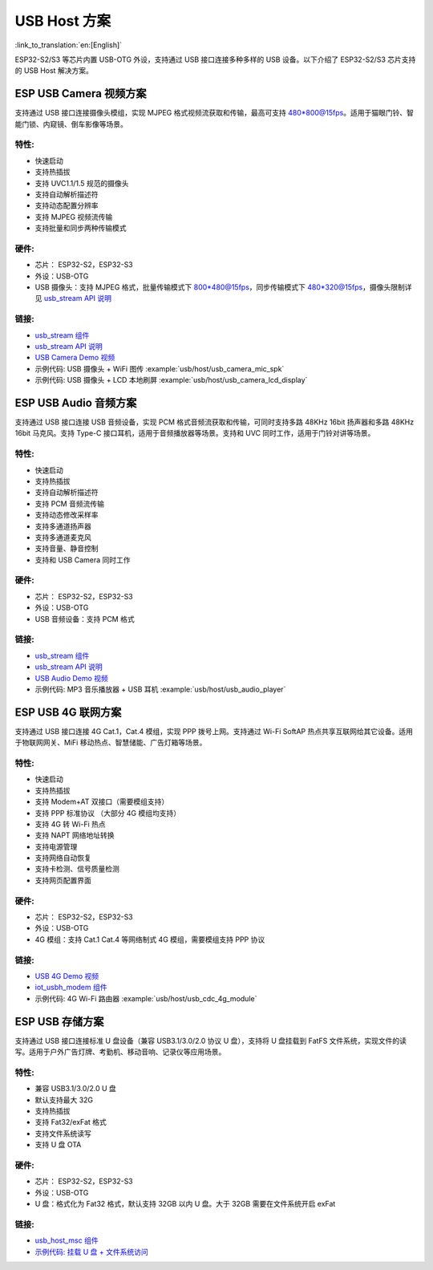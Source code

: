
USB Host 方案
-------------

:link_to_translation:`en:[English]`

ESP32-S2/S3 等芯片内置 USB-OTG 外设，支持通过 USB 接口连接多种多样的 USB 设备。以下介绍了 ESP32-S2/S3 芯片支持的 USB Host 解决方案。

ESP USB Camera 视频方案
^^^^^^^^^^^^^^^^^^^^^^^

支持通过 USB 接口连接摄像头模组，实现 MJPEG 格式视频流获取和传输，最高可支持 480*800@15fps。适用于猫眼门铃、智能门锁、内窥镜、倒车影像等场景。

特性:
~~~~~


* 快速启动
* 支持热插拔
* 支持 UVC1.1/1.5 规范的摄像头
* 支持自动解析描述符
* 支持动态配置分辨率
* 支持 MJPEG 视频流传输
* 支持批量和同步两种传输模式

硬件:
~~~~~


* 芯片： ESP32-S2，ESP32-S3
* 外设：USB-OTG
* USB 摄像头：支持 MJPEG 格式，批量传输模式下 800*480@15fps，同步传输模式下 480*320@15fps，摄像头限制详见 `usb_stream API 说明 <https://docs.espressif.com/projects/esp-iot-solution/zh_CN/latest/usb/usb_stream.html>`_

链接:
~~~~~

* `usb_stream 组件 <https://components.espressif.com/components/espressif/usb_stream>`_
* `usb_stream API 说明 <https://docs.espressif.com/projects/esp-iot-solution/zh_CN/latest/usb/usb_stream.html>`_
* `USB Camera Demo 视频 <https://www.bilibili.com/video/BV18841137qT>`_
* 示例代码: USB 摄像头 + WiFi 图传 :example:`usb/host/usb_camera_mic_spk`
* 示例代码: USB 摄像头 + LCD 本地刷屏 :example:`usb/host/usb_camera_lcd_display`


ESP USB Audio 音频方案
^^^^^^^^^^^^^^^^^^^^^^

支持通过 USB 接口连接 USB 音频设备，实现 PCM 格式音频流获取和传输，可同时支持多路 48KHz 16bit 扬声器和多路 48KHz 16bit 马克风。支持 Type-C 接口耳机，适用于音频播放器等场景。支持和 UVC 同时工作，适用于门铃对讲等场景。

特性:
~~~~~


* 快速启动
* 支持热插拔
* 支持自动解析描述符
* 支持 PCM 音频流传输
* 支持动态修改采样率
* 支持多通道扬声器
* 支持多通道麦克风
* 支持音量、静音控制
* 支持和 USB Camera 同时工作

硬件:
~~~~~

* 芯片： ESP32-S2，ESP32-S3
* 外设：USB-OTG
* USB 音频设备：支持 PCM 格式

链接:
~~~~~

* `usb_stream 组件 <https://components.espressif.com/components/espressif/usb_stream>`_
* `usb_stream API 说明 <https://docs.espressif.com/projects/esp-iot-solution/zh_CN/latest/usb/usb_stream.html>`_
* `USB Audio Demo 视频 <https://www.bilibili.com/video/BV1LP411975W>`_
* 示例代码: MP3 音乐播放器 + USB 耳机 :example:`usb/host/usb_audio_player`

ESP USB 4G 联网方案
^^^^^^^^^^^^^^^^^^^

支持通过 USB 接口连接 4G Cat.1，Cat.4 模组，实现 PPP 拨号上网。支持通过 Wi-Fi SoftAP 热点共享互联网给其它设备。适用于物联网网关、MiFi 移动热点、智慧储能、广告灯箱等场景。

特性:
~~~~~

* 快速启动
* 支持热插拔
* 支持 Modem+AT 双接口（需要模组支持）
* 支持 PPP 标准协议 （大部分 4G 模组均支持）
* 支持 4G 转 Wi-Fi 热点
* 支持 NAPT 网络地址转换
* 支持电源管理
* 支持网络自动恢复
* 支持卡检测、信号质量检测
* 支持网页配置界面

硬件:
~~~~~

* 芯片： ESP32-S2，ESP32-S3
* 外设：USB-OTG
* 4G 模组：支持 Cat.1 Cat.4 等网络制式 4G 模组，需要模组支持 PPP 协议

链接:
~~~~~

* `USB 4G Demo 视频 <https://www.bilibili.com/video/BV1fj411K7bW>`_
* `iot_usbh_modem 组件 <https://components.espressif.com/components/espressif/iot_usbh_modem>`_
* 示例代码: 4G Wi-Fi 路由器 :example:`usb/host/usb_cdc_4g_module`

ESP USB 存储方案
^^^^^^^^^^^^^^^^

支持通过 USB 接口连接标准 U 盘设备（兼容 USB3.1/3.0/2.0 协议 U 盘），支持将 U 盘挂载到 FatFS 文件系统，实现文件的读写。适用于户外广告灯牌、考勤机、移动音响、记录仪等应用场景。

特性:
~~~~~

* 兼容 USB3.1/3.0/2.0 U 盘
* 默认支持最大 32G
* 支持热插拔
* 支持 Fat32/exFat 格式
* 支持文件系统读写
* 支持 U 盘 OTA

硬件:
~~~~~

* 芯片： ESP32-S2，ESP32-S3
* 外设：USB-OTG
* U 盘：格式化为 Fat32 格式，默认支持 32GB 以内 U 盘。大于 32GB 需要在文件系统开启 exFat

链接:
~~~~~

* `usb_host_msc 组件 <https://components.espressif.com/components/espressif/usb_host_msc>`_
* `示例代码: 挂载 U 盘 + 文件系统访问 <https://github.com/espressif/esp-idf/tree/master/examples/peripherals/usb/host/msc>`_

